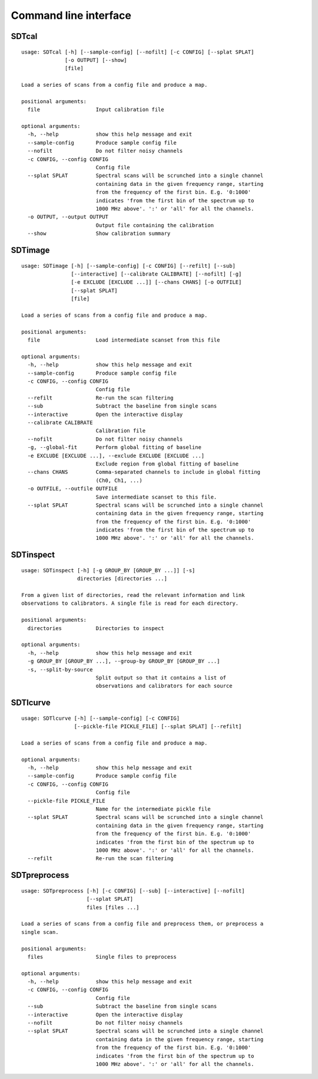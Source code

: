Command line interface
======================

SDTcal
------

::

    usage: SDTcal [-h] [--sample-config] [--nofilt] [-c CONFIG] [--splat SPLAT]
                  [-o OUTPUT] [--show]
                  [file]

    Load a series of scans from a config file and produce a map.

    positional arguments:
      file                  Input calibration file

    optional arguments:
      -h, --help            show this help message and exit
      --sample-config       Produce sample config file
      --nofilt              Do not filter noisy channels
      -c CONFIG, --config CONFIG
                            Config file
      --splat SPLAT         Spectral scans will be scrunched into a single channel
                            containing data in the given frequency range, starting
                            from the frequency of the first bin. E.g. '0:1000'
                            indicates 'from the first bin of the spectrum up to
                            1000 MHz above'. ':' or 'all' for all the channels.
      -o OUTPUT, --output OUTPUT
                            Output file containing the calibration
      --show                Show calibration summary



SDTimage
--------

::

    usage: SDTimage [-h] [--sample-config] [-c CONFIG] [--refilt] [--sub]
                    [--interactive] [--calibrate CALIBRATE] [--nofilt] [-g]
                    [-e EXCLUDE [EXCLUDE ...]] [--chans CHANS] [-o OUTFILE]
                    [--splat SPLAT]
                    [file]

    Load a series of scans from a config file and produce a map.

    positional arguments:
      file                  Load intermediate scanset from this file

    optional arguments:
      -h, --help            show this help message and exit
      --sample-config       Produce sample config file
      -c CONFIG, --config CONFIG
                            Config file
      --refilt              Re-run the scan filtering
      --sub                 Subtract the baseline from single scans
      --interactive         Open the interactive display
      --calibrate CALIBRATE
                            Calibration file
      --nofilt              Do not filter noisy channels
      -g, --global-fit      Perform global fitting of baseline
      -e EXCLUDE [EXCLUDE ...], --exclude EXCLUDE [EXCLUDE ...]
                            Exclude region from global fitting of baseline
      --chans CHANS         Comma-separated channels to include in global fitting
                            (Ch0, Ch1, ...)
      -o OUTFILE, --outfile OUTFILE
                            Save intermediate scanset to this file.
      --splat SPLAT         Spectral scans will be scrunched into a single channel
                            containing data in the given frequency range, starting
                            from the frequency of the first bin. E.g. '0:1000'
                            indicates 'from the first bin of the spectrum up to
                            1000 MHz above'. ':' or 'all' for all the channels.



SDTinspect
----------

::

    usage: SDTinspect [-h] [-g GROUP_BY [GROUP_BY ...]] [-s]
                      directories [directories ...]

    From a given list of directories, read the relevant information and link
    observations to calibrators. A single file is read for each directory.

    positional arguments:
      directories           Directories to inspect

    optional arguments:
      -h, --help            show this help message and exit
      -g GROUP_BY [GROUP_BY ...], --group-by GROUP_BY [GROUP_BY ...]
      -s, --split-by-source
                            Split output so that it contains a list of
                            observations and calibrators for each source



SDTlcurve
---------

::

    usage: SDTlcurve [-h] [--sample-config] [-c CONFIG]
                     [--pickle-file PICKLE_FILE] [--splat SPLAT] [--refilt]

    Load a series of scans from a config file and produce a map.

    optional arguments:
      -h, --help            show this help message and exit
      --sample-config       Produce sample config file
      -c CONFIG, --config CONFIG
                            Config file
      --pickle-file PICKLE_FILE
                            Name for the intermediate pickle file
      --splat SPLAT         Spectral scans will be scrunched into a single channel
                            containing data in the given frequency range, starting
                            from the frequency of the first bin. E.g. '0:1000'
                            indicates 'from the first bin of the spectrum up to
                            1000 MHz above'. ':' or 'all' for all the channels.
      --refilt              Re-run the scan filtering



SDTpreprocess
-------------

::

    usage: SDTpreprocess [-h] [-c CONFIG] [--sub] [--interactive] [--nofilt]
                         [--splat SPLAT]
                         files [files ...]

    Load a series of scans from a config file and preprocess them, or preprocess a
    single scan.

    positional arguments:
      files                 Single files to preprocess

    optional arguments:
      -h, --help            show this help message and exit
      -c CONFIG, --config CONFIG
                            Config file
      --sub                 Subtract the baseline from single scans
      --interactive         Open the interactive display
      --nofilt              Do not filter noisy channels
      --splat SPLAT         Spectral scans will be scrunched into a single channel
                            containing data in the given frequency range, starting
                            from the frequency of the first bin. E.g. '0:1000'
                            indicates 'from the first bin of the spectrum up to
                            1000 MHz above'. ':' or 'all' for all the channels.




